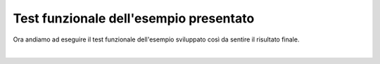 ========================================
Test funzionale dell'esempio presentato
========================================

Ora andiamo ad eseguire il test funzionale dell'esempio sviluppato così da sentire il risultato finale.

.. raw:: html

    <iframe width="560" height="315" src="https://www.youtube.com/embed/ZeuR6XE5G_k" frameborder="0" allow="accelerometer; autoplay; encrypted-media; gyroscope; picture-in-picture" allowfullscreen></iframe>

|